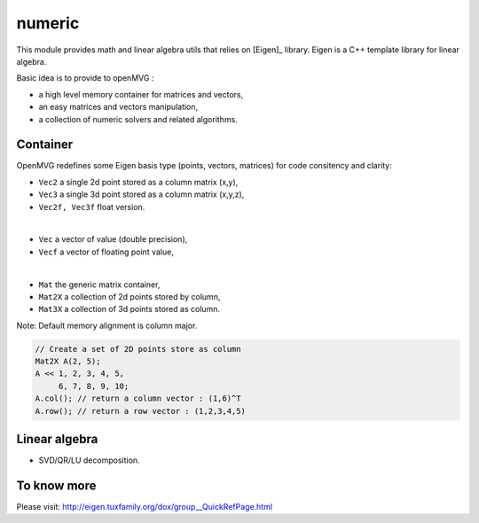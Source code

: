 *******************
numeric
*******************

This module provides math and linear algebra utils that relies on [Eigen]_ library.
Eigen is a C++ template library for linear algebra.

Basic idea is to provide to openMVG :

- a high level memory container for matrices and vectors,
- an easy matrices and vectors manipulation,
- a collection of numeric solvers and related algorithms.

Container 
=============

OpenMVG redefines some Eigen basis type (points, vectors, matrices) for code consitency and clarity:

* ``Vec2`` a single 2d point stored as a column matrix (x,y),
* ``Vec3`` a single 3d point stored as a column matrix (x,y,z),
* ``Vec2f, Vec3f`` float version.

|

* ``Vec`` a vector of value (double precision),
* ``Vecf`` a vector of floating point value,

|

* ``Mat`` the generic matrix container,
* ``Mat2X`` a collection of 2d points stored by column,
* ``Mat3X`` a collection of 3d points stored as column.

Note: Default memory alignment is column major.

.. code-block:: c++ 

  // Create a set of 2D points store as column
  Mat2X A(2, 5);
  A << 1, 2, 3, 4, 5,
       6, 7, 8, 9, 10;
  A.col(); // return a column vector : (1,6)^T
  A.row(); // return a row vector : (1,2,3,4,5)

Linear algebra 
===============

* SVD/QR/LU decomposition.
  
To know more
============

Please visit: http://eigen.tuxfamily.org/dox/group__QuickRefPage.html


